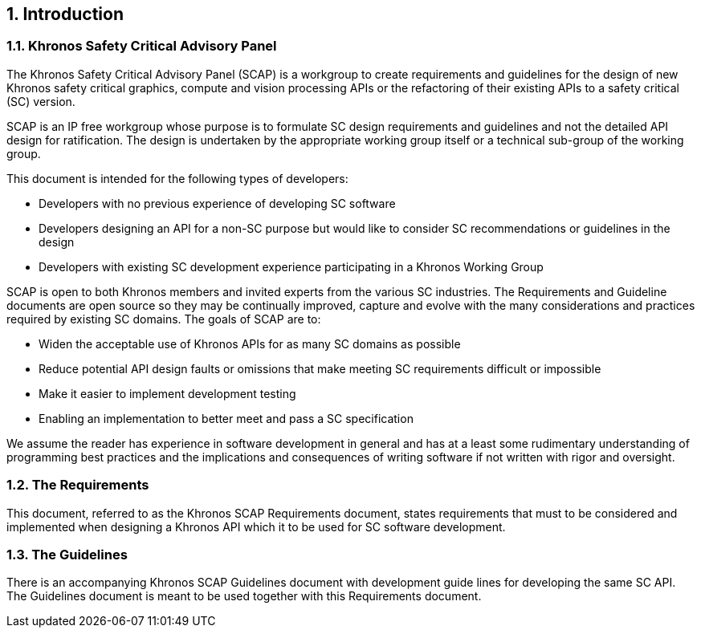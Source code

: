 // (C) Copyright 2014-2017 The Khronos Group Inc. All Rights Reserved.
// Khrono Group Safety Critical API Development SCAP
// document
// 
// Text format: asciidoc 8.6.9
// Editor:      Asciidoc Book Editor
//
// Description: Requirements 1.0 Introduction

:Author: Illya Rudkin (spec editor)
:Author Initials: IOR
:Revision: 0.02

// Automatic chapter sub numbering, use {counter:chapter-sub-id}  
:chapter-sub-id: 0

// This text is a near duplication of the text in the SCAP Guidelines Introduction chapter
== {counter:chapter-id}. Introduction

=== {chapter-id}.{counter:chapter-sub-id}. Khronos Safety Critical Advisory Panel

The Khronos Safety Critical Advisory Panel (SCAP) is a workgroup to create requirements and guidelines for the design of new Khronos safety critical graphics, compute and vision processing APIs or the refactoring of their existing APIs to a safety critical (SC) version. 

SCAP is an IP free workgroup whose purpose is to formulate SC design requirements and guidelines and not the detailed API design for ratification. The design is undertaken by the appropriate working group itself or a technical sub-group of the working group.

This document is intended for the following types of developers:

•	Developers with no previous experience of developing SC software
•	Developers designing an API for a non-SC purpose but would like to consider SC recommendations or guidelines in the design 
•	Developers with existing SC development experience participating in a Khronos Working Group

SCAP is open to both Khronos members and invited experts from the various SC industries. The Requirements and Guideline documents are open source so they may be continually improved, capture and evolve with the many considerations and practices required by existing SC domains. The goals of SCAP are to:

•	Widen the acceptable use of Khronos APIs for as many SC domains as possible
•	Reduce potential API design faults or omissions that make meeting SC requirements difficult or impossible 
•	Make it easier to implement development testing
•	Enabling an implementation to better meet and pass a SC specification

We assume the reader has experience in software development in general and has at a least some rudimentary understanding of programming best practices and the implications and consequences of writing software if not written with rigor and oversight.

=== {chapter-id}.{counter:chapter-sub-id}. The Requirements

This document, referred to as the Khronos SCAP Requirements document, states requirements that must to be considered and implemented when designing a Khronos API which it to be used for SC software development. 

=== {chapter-id}.{counter:chapter-sub-id}. The Guidelines

There is an accompanying Khronos SCAP Guidelines document with development guide lines for developing the same SC API. The Guidelines document is meant to be used together with this Requirements document.

